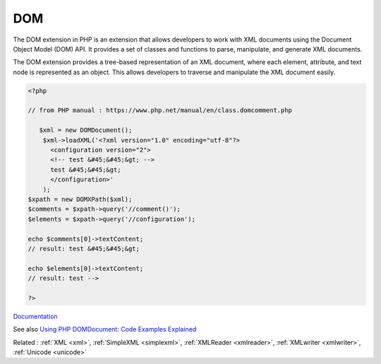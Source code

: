 .. _domxml:
.. meta::
	:description:
		DOM: The DOM extension in PHP is an extension that allows developers to work with XML documents using the Document Object Model (DOM) API.
	:twitter:card: summary_large_image
	:twitter:site: @exakat
	:twitter:title: DOM
	:twitter:description: DOM: The DOM extension in PHP is an extension that allows developers to work with XML documents using the Document Object Model (DOM) API
	:twitter:creator: @exakat
	:og:title: DOM
	:og:type: article
	:og:description: The DOM extension in PHP is an extension that allows developers to work with XML documents using the Document Object Model (DOM) API
	:og:url: https://php-dictionary.readthedocs.io/en/latest/dictionary/domxml.ini.html
	:og:locale: en


DOM
---

The DOM extension in PHP is an extension that allows developers to work with XML documents using the Document Object Model (DOM) API. It provides a set of classes and functions to parse, manipulate, and generate XML documents.

The DOM extension provides a tree-based representation of an XML document, where each element, attribute, and text node is represented as an object. This allows developers to traverse and manipulate the XML document easily.


.. code-block:: php
   
   <?php
   
   // from PHP manual : https://www.php.net/manual/en/class.domcomment.php
   
      $xml = new DOMDocument();
       $xml->loadXML('<?xml version="1.0" encoding="utf-8"?>
         <configuration version="2">
         <!-- test &#45;&#45;&gt; -->
         test &#45;&#45;&gt;
         </configuration>'
       );
   $xpath = new DOMXPath($xml);
   $comments = $xpath->query('//comment()');
   $elements = $xpath->query('//configuration');
   
   echo $comments[0]->textContent;
   // result: test &#45;&#45;&gt;
   
   echo $elements[0]->textContent;
   // result: test -->
   
   ?>


`Documentation <https://www.php.net/manual/en/book.dom.php>`__

See also `Using PHP DOMDocument: Code Examples Explained <https://www.bitdegree.org/learn/php-domdocument>`_

Related : :ref:`XML <xml>`, :ref:`SimpleXML <simplexml>`, :ref:`XMLReader <xmlreader>`, :ref:`XMLwriter <xmlwriter>`, :ref:`Unicode <unicode>`
